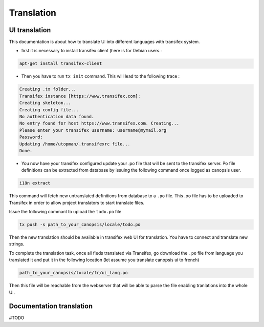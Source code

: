 Translation
===========

UI translation
--------------

This documentation is about how to translate UI into different languages with transifex system.

* first it is necessary to install transifex client (here is for Debian users :

.. code-block:: bash

	apt-get install transifex-client

* Then you have to run ``tx init`` command. This will lead to the following trace :

.. code-block:: bash

	Creating .tx folder...
	Transifex instance [https://www.transifex.com]:
	Creating skeleton...
	Creating config file...
	No authentication data found.
	No entry found for host https://www.transifex.com. Creating...
	Please enter your transifex username: username@mymail.org
	Password:
	Updating /home/utopman/.transifexrc file...
	Done.

* You now have your transifex configured update your .po file that will be sent to the transifex server. Po file definitions can be extracted from database by issuing the following command once logged as canopsis user.

.. code-block:: bash

	i18n extract

This command will fetch new untranslated definitions from database to a ``.po`` file. This .po file has to be uploaded to Transifex in order to allow project translators to start translate files.

Issue the following commant to upload the ``todo.po`` file

.. code-block:: bash

	tx push -s path_to_your_canopsis/locale/todo.po

Then the new translation should be available in transifex web UI for translation. You have to connect and translate new strings.

To complete the translation task, once all fieds translated via Transifex, go download the ``.po`` file from language you translated it and put it in the following location (let assume you translate canopsis ui to french)

.. code-block:: bash

	path_to_your_canopsis/locale/fr/ui_lang.po

Then this file will be reachable from the webserver that will be able to parse the file enabling tranlations into the whole UI.

Documentation translation
-------------------------

#TODO